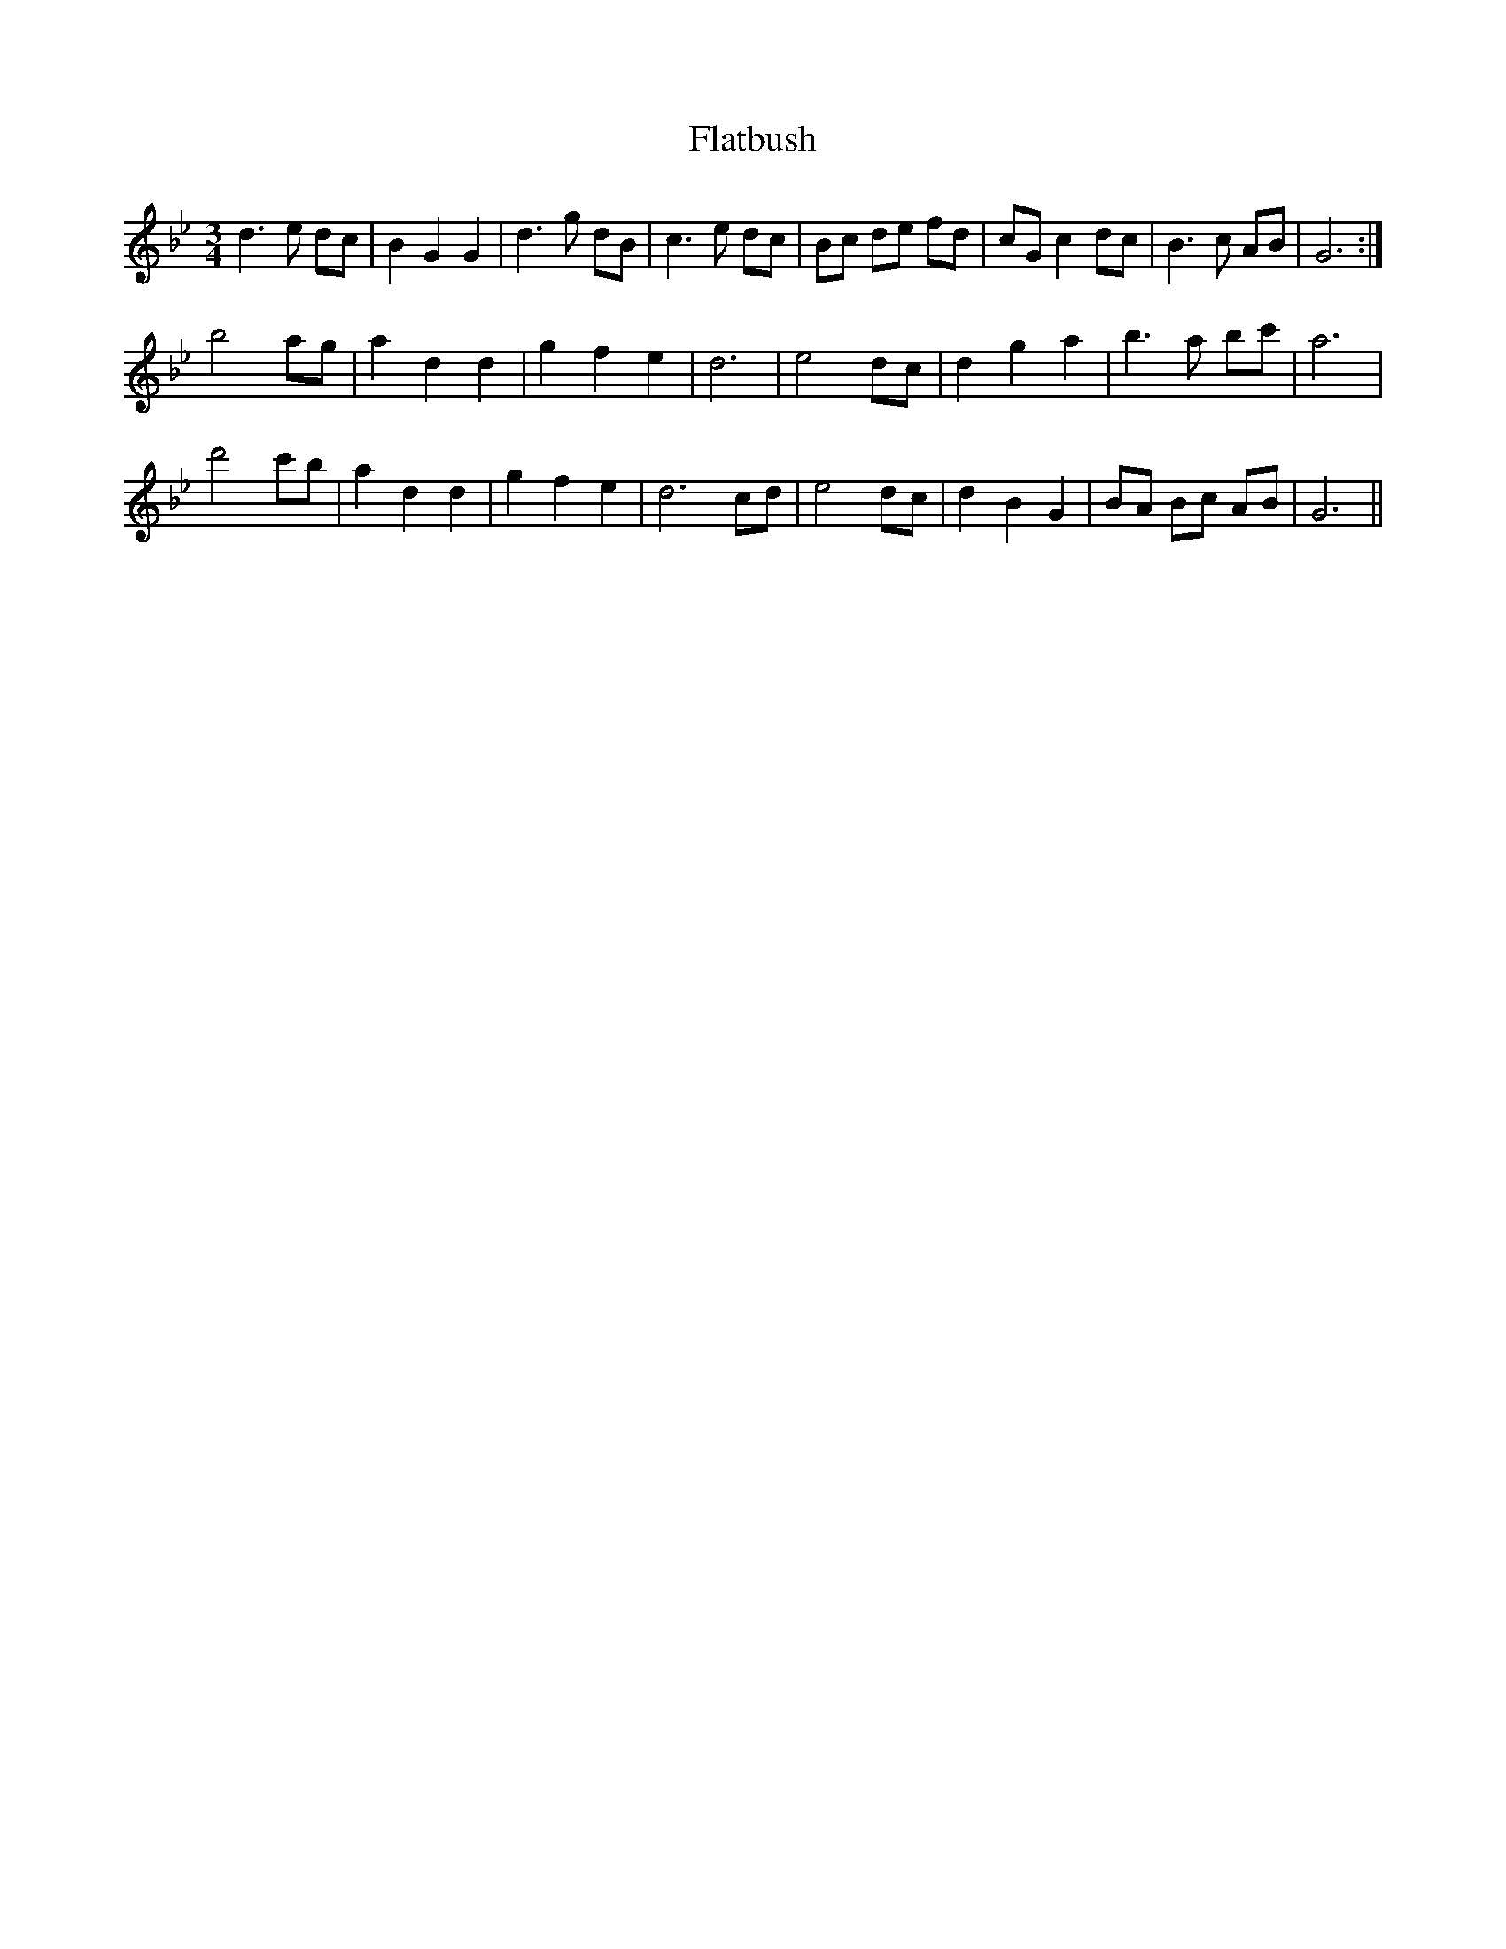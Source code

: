 X: 13337
T: Flatbush
R: waltz
M: 3/4
K: Gminor
d3 e dc|B2 G2 G2|d3 g dB|c3e dc|Bc de fd|cG c2 dc|B3 c AB|G6:|
b4 ag|a2 d2 d2|g2 f2 e2|d6|e4 dc|d2 g2 a2|b3 a bc'|a6|
d'4 c'b|a2 d2 d2|g2 f2 e2|d6 cd|e4 dc|d2 B2 G2|BA Bc AB|G6||

